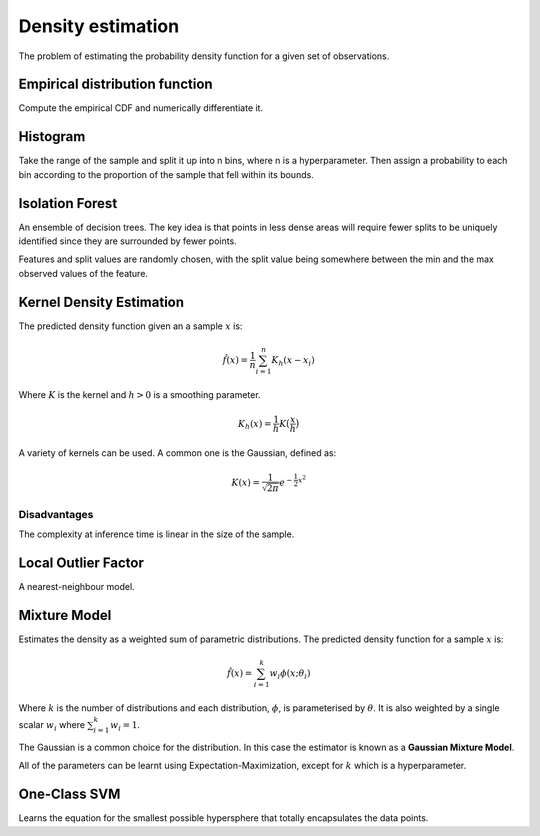 """"""""""""""""""""
Density estimation
""""""""""""""""""""
The problem of estimating the probability density function for a given set of observations.

Empirical distribution function
---------------------------------
Compute the empirical CDF and numerically differentiate it.

Histogram
-----------
Take the range of the sample and split it up into n bins, where n is a hyperparameter. Then assign a probability to each bin according to the proportion of the sample that fell within its bounds.

Isolation Forest
-------------------
An ensemble of decision trees. The key idea is that points in less dense areas will require fewer splits to be uniquely identified since they are surrounded by fewer points.

Features and split values are randomly chosen, with the split value being somewhere between the min and the max observed values of the feature.

Kernel Density Estimation
---------------------------
The predicted density function given an a sample :math:`x` is:

.. math::

  \hat{f}(x) = \frac{1}{n}\sum_{i=1}^n K_h(x - x_i)
  
Where :math:`K` is the kernel and :math:`h > 0` is a smoothing parameter.

.. math::

  K_h(x) = \frac{1}{h}K\big(\frac{x}{h}\big)

A variety of kernels can be used. A common one is the Gaussian, defined as:

.. math::

  K(x) = \frac{1}{\sqrt{2\pi}} e^{-\frac{1}{2} x^2}
  
Disadvantages
_______________
The complexity at inference time is linear in the size of the sample.

Local Outlier Factor
-----------------------
A nearest-neighbour model.

Mixture Model
------------------------
Estimates the density as a weighted sum of parametric distributions. The predicted density function for a sample :math:`x` is:

.. math::

  \hat{f}(x) = \sum_{i=1}^k w_i \phi(x;\theta_i)

Where :math:`k` is the number of distributions and each distribution, :math:`\phi`, is parameterised by :math:`\theta`. It is also weighted by a single scalar :math:`w_i` where :math:`\sum_{i=1}^k w_i = 1`.

The Gaussian is a common choice for the distribution. In this case the estimator is known as a **Gaussian Mixture Model**.

All of the parameters can be learnt using Expectation-Maximization, except for :math:`k` which is a hyperparameter.

One-Class SVM
----------------
Learns the equation for the smallest possible hypersphere that totally encapsulates the data points.
